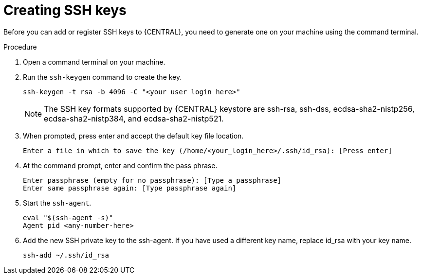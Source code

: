 [id='managing-business-central-ssh-keys-create-proc']
= Creating SSH keys

Before you can add or register SSH keys to {CENTRAL}, you need to generate one on your machine using the command terminal.

.Procedure
. Open a command terminal on your machine.
. Run the `ssh-keygen` command to create the key.
+
[source]
----
ssh-keygen -t rsa -b 4096 -C "<your_user_login_here>"
----
+
[NOTE]
====
The SSH key formats supported by {CENTRAL} keystore are ssh-rsa, ssh-dss, ecdsa-sha2-nistp256, ecdsa-sha2-nistp384, and ecdsa-sha2-nistp521.
====
. When prompted, press enter and accept the default key file location.
+
[source]
----
Enter a file in which to save the key (/home/<your_login_here>/.ssh/id_rsa): [Press enter]
----
. At the command prompt, enter and confirm the pass phrase.
+
[source]
----
Enter passphrase (empty for no passphrase): [Type a passphrase]
Enter same passphrase again: [Type passphrase again]
----
. Start the `ssh-agent`.
+
[source]
----
eval "$(ssh-agent -s)"
Agent pid <any-number-here>
----
. Add the new SSH private key to the ssh-agent. If you have used a different key name, replace id_rsa with your key name.
+
[source]
----
ssh-add ~/.ssh/id_rsa
----
